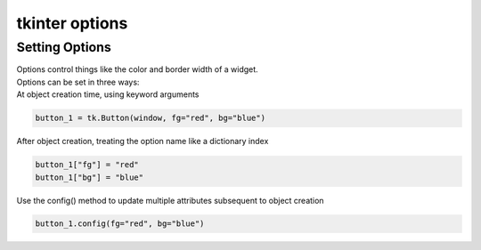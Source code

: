 ====================================================
tkinter options
====================================================

Setting Options
----------------------------------------

| Options control things like the color and border width of a widget. 
| Options can be set in three ways:

| At object creation time, using keyword arguments

.. code-block:: python

    button_1 = tk.Button(window, fg="red", bg="blue")

| After object creation, treating the option name like a dictionary index
.. code-block:: python

    button_1["fg"] = "red"
    button_1["bg"] = "blue"

| Use the config() method to update multiple attributes subsequent to object creation

.. code-block:: python
    
    button_1.config(fg="red", bg="blue")


